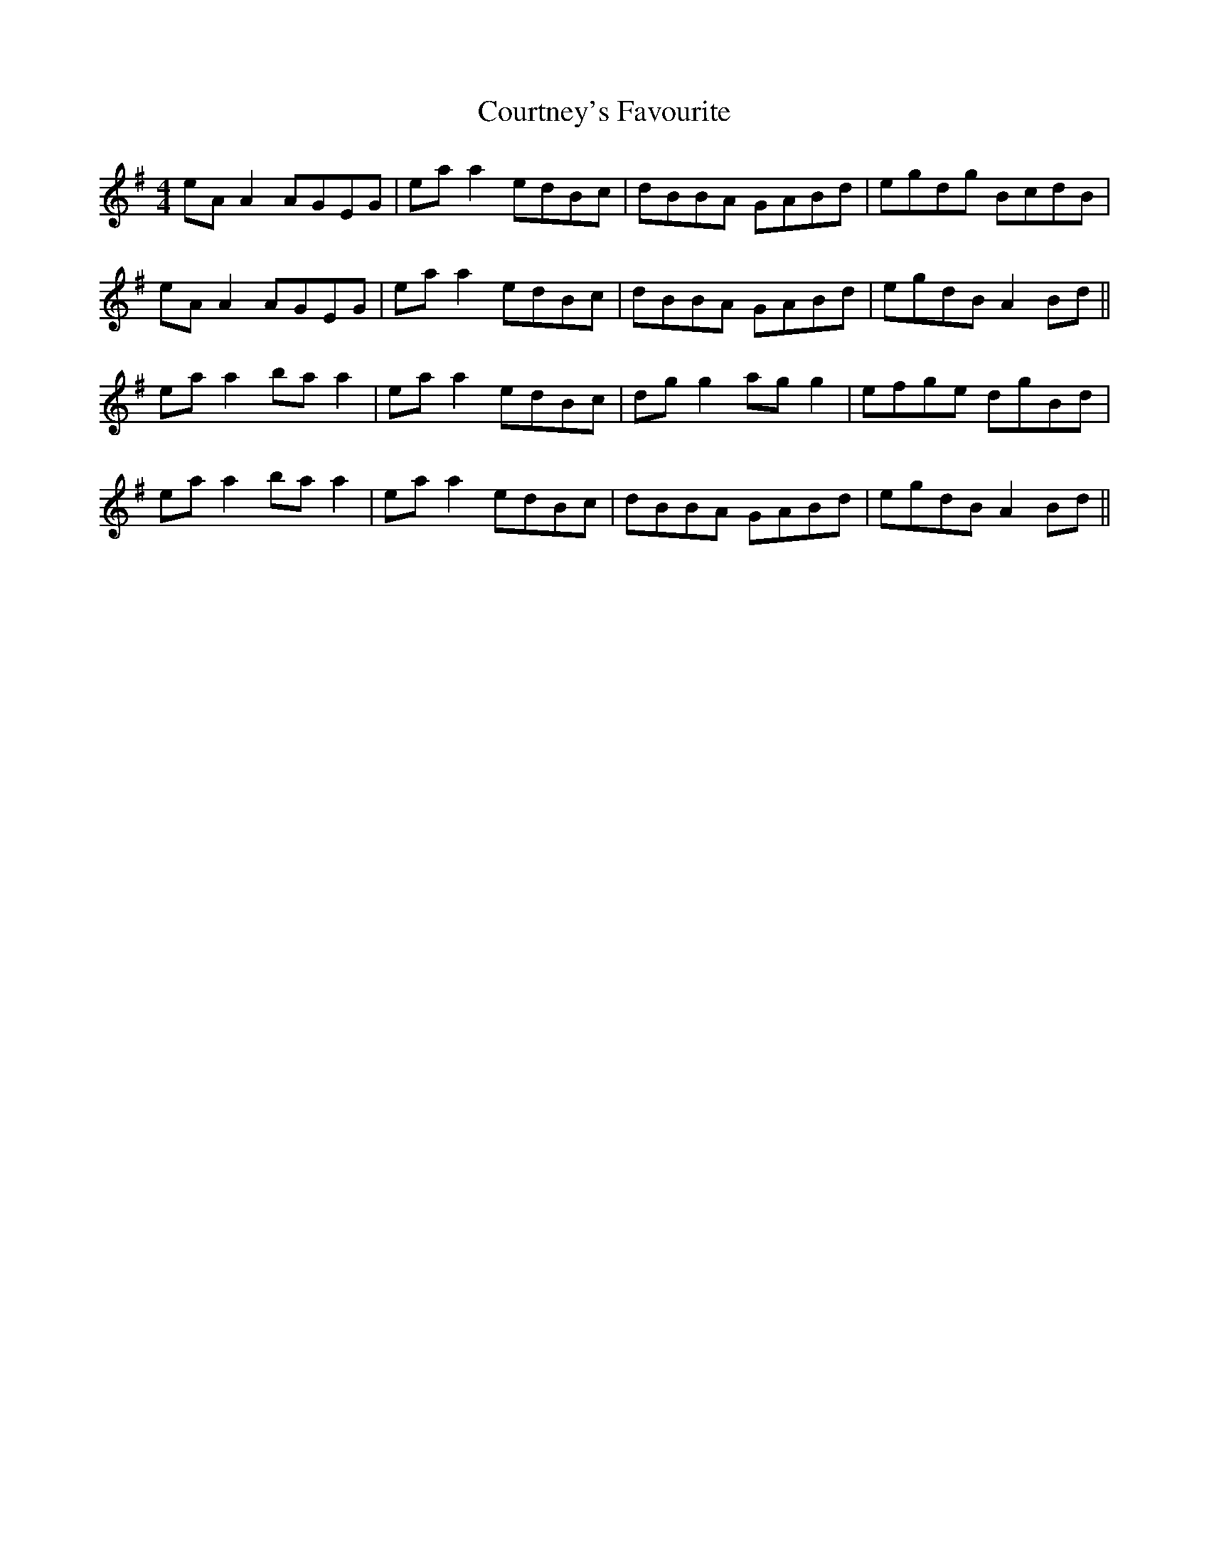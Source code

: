 X: 8376
T: Courtney's Favourite
R: reel
M: 4/4
K: Adorian
eA A2 AGEG|ea a2 edBc|dBBA GABd|egdg BcdB|
eA A2 AGEG|ea a2 edBc|dBBA GABd|egdB A2 Bd||
ea a2 ba a2|ea a2 edBc|dg g2 ag g2|efge dgBd|
ea a2 ba a2|ea a2 edBc|dBBA GABd|egdB A2 Bd||

